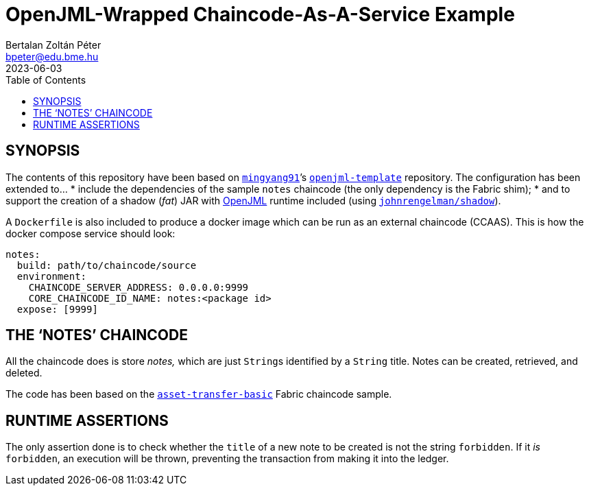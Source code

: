 = OpenJML-Wrapped Chaincode-As-A-Service Example
Bertalan Zoltán Péter <bpeter@edu.bme.hu>
2023-06-03
:toc:
ifdef::env-github[]
:tip-caption: :bulb:
:note-caption: :information_source:
:important-caption: :heavy_exclamation_mark:
:caution-caption: :fire:
:warning-caption: :warning:
endif::[]

== SYNOPSIS

The contents of this repository have been based on https://github.com/mingyang91[`mingyang91`]’s https://github.com/mingyang91/openjml-template[`openjml-template`] repository.
The configuration has been extended to…
* include the dependencies of the sample `notes` chaincode (the only dependency is the Fabric shim);
* and to support the creation of a shadow (_fat_) JAR with https://www.openjml.org/[OpenJML] runtime included (using https://github.com/johnrengelman/shadow[`johnrengelman/shadow`]).

A `Dockerfile` is also included to produce a docker image which can be run as an external chaincode (CCAAS).
This is how the docker compose service should look:

[source,yaml]
----
notes:
  build: path/to/chaincode/source
  environment:
    CHAINCODE_SERVER_ADDRESS: 0.0.0.0:9999
    CORE_CHAINCODE_ID_NAME: notes:<package id>
  expose: [9999]
----


== THE ‘NOTES’ CHAINCODE

All the chaincode does is store _notes,_ which are just ``String``s identified by a `String` title.
Notes can be created, retrieved, and deleted.

The code has been based on the https://github.com/hyperledger/fabric-samples/tree/main/asset-transfer-basic/chaincode-java[`asset-transfer-basic`] Fabric chaincode sample.


== RUNTIME ASSERTIONS

The only assertion done is to check whether the `title` of a new note to be created is not the string `forbidden`.
If it _is_ `forbidden`, an execution will be thrown, preventing the transaction from making it into the ledger.
